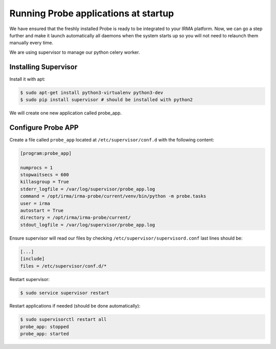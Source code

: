 Running Probe applications at startup
-------------------------------------

We have ensured that the freshly installed Probe is ready to be
integrated to your IRMA platform. Now, we can go a step further and make it launch automatically all daemons when the system starts up so you will not need to relaunch them manually every time.

We are using supervisor to manage our python celery worker.

Installing Supervisor
*********************

Install it with apt:


.. code-block:: bash

    $ sudo apt-get install python3-virtualenv python3-dev
    $ sudo pip install supervisor # should be installed with python2

We will create one new application called probe_app.

Configure Probe APP
*******************


Create a file called ``probe_app`` located at ``/etc/supervisor/conf.d`` with the following content:


.. code-block:: bash

    [program:probe_app]

    numprocs = 1
    stopwaitsecs = 600
    killasgroup = True
    stderr_logfile = /var/log/supervisor/probe_app.log
    command = /opt/irma/irma-probe/current/venv/bin/python -m probe.tasks
    user = irma
    autostart = True
    directory = /opt/irma/irma-probe/current/
    stdout_logfile = /var/log/supervisor/probe_app.log


Ensure supervisor will read our files by checking ``/etc/supervisor/supervisord.conf``  last lines should be:

.. code-block:: bash

    [...]
    [include]
    files = /etc/supervisor/conf.d/*


Restart supervisor:


.. code-block:: bash

    $ sudo service supervisor restart

Restart applications if needed (should be done automatically):


.. code-block:: bash

    $ sudo supervisorctl restart all
    probe_app: stopped
    probe_app: started
